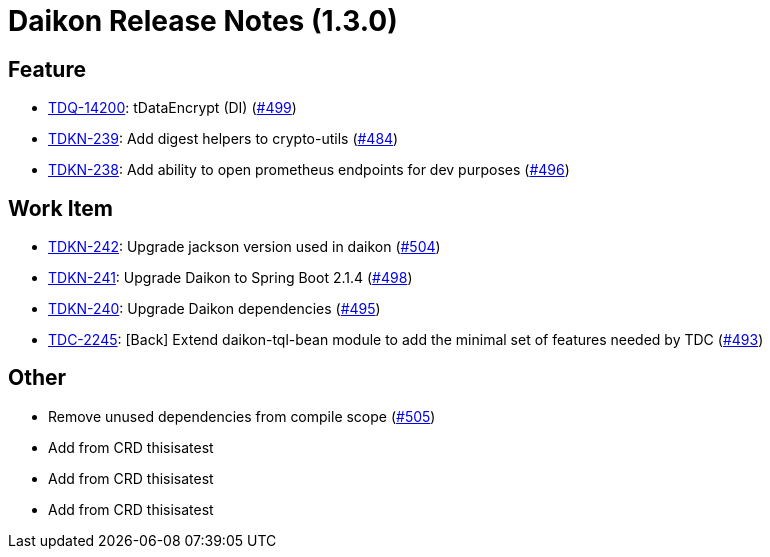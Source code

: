 = Daikon Release Notes (1.3.0)

== Feature
- link:https://jira.talendforge.org/browse/TDQ-14200[TDQ-14200]: tDataEncrypt (DI) (link:http://github.com/Talend/daikon/pull/499[#499])
- link:https://jira.talendforge.org/browse/TDKN-239[TDKN-239]: Add digest helpers to crypto-utils (link:http://github.com/Talend/daikon/pull/484[#484])
- link:https://jira.talendforge.org/browse/TDKN-238[TDKN-238]: Add ability to open prometheus endpoints for dev purposes (link:http://github.com/Talend/daikon/pull/496[#496])

== Work Item
- link:https://jira.talendforge.org/browse/TDKN-242[TDKN-242]: Upgrade jackson version used in daikon (link:http://github.com/Talend/daikon/pull/504[#504])
- link:https://jira.talendforge.org/browse/TDKN-241[TDKN-241]: Upgrade Daikon to Spring Boot 2.1.4 (link:http://github.com/Talend/daikon/pull/498[#498])
- link:https://jira.talendforge.org/browse/TDKN-240[TDKN-240]: Upgrade Daikon dependencies (link:http://github.com/Talend/daikon/pull/495[#495])
- link:https://jira.talendforge.org/browse/TDC-2245[TDC-2245]: [Back] Extend daikon-tql-bean module to add the minimal set of features needed by TDC (link:http://github.com/Talend/daikon/pull/493[#493])

== Other
- Remove unused dependencies from compile scope  (link:http://github.com/Talend/daikon/pull/505[#505])
- Add from CRD thisisatest
- Add from CRD thisisatest
- Add from CRD thisisatest
